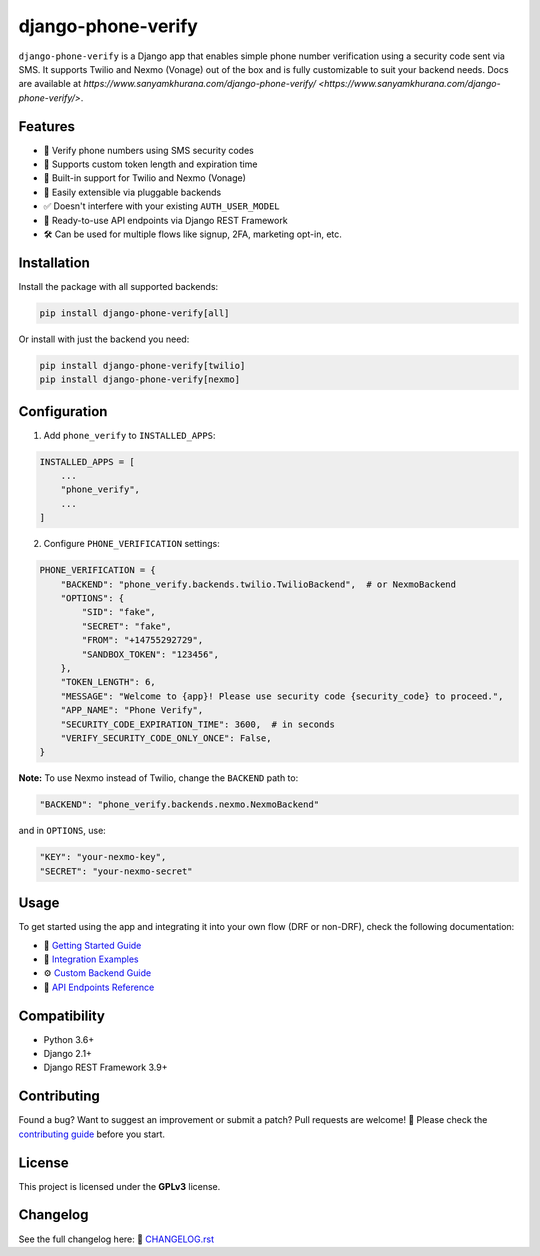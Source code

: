 django-phone-verify
===================

.. image:: https://github.com/CuriousLearner/django-phone-verify/actions/workflows/main.yml/badge.svg?branch=master
    :target: https://github.com/CuriousLearner/django-phone-verify/actions/workflows/main.yml

.. image:: https://coveralls.io/repos/github/CuriousLearner/django-phone-verify/badge.svg?branch=master
    :target: https://coveralls.io/github/CuriousLearner/django-phone-verify?branch=master

.. image:: https://img.shields.io/pypi/l/django-phone-verify
    :target: https://pypi.python.org/pypi/django-phone-verify/
    :alt: License

.. image:: https://static.pepy.tech/badge/django-phone-verify?period=total&units=international_system&left_color=black&right_color=darkgreen&left_text=Downloads
    :target: https://pepy.tech/project/django-phone-verify

.. image:: https://img.shields.io/badge/Made%20with-Python-1f425f.svg
    :target: https://www.python.org/

.. image:: https://img.shields.io/badge/Maintained%3F-yes-green.svg
    :target: https://GitHub.com/CuriousLearner/django-phone-verify/graphs/commit-activity

.. image:: https://badge.fury.io/py/django-phone-verify.svg
    :target: https://pypi.python.org/pypi/django-phone-verify/

.. image:: https://img.shields.io/badge/PRs-welcome-brightgreen.svg?style=flat-square
    :target: http://makeapullrequest.com


``django-phone-verify`` is a Django app that enables simple phone number verification using a security code sent via SMS.
It supports Twilio and Nexmo (Vonage) out of the box and is fully customizable to suit your backend needs. Docs are available at `https://www.sanyamkhurana.com/django-phone-verify/ <https://www.sanyamkhurana.com/django-phone-verify/>`.

Features
--------

- 🔐 Verify phone numbers using SMS security codes
- 🔧 Supports custom token length and expiration time
- 🔄 Built-in support for Twilio and Nexmo (Vonage)
- 🧩 Easily extensible via pluggable backends
- ✅ Doesn't interfere with your existing ``AUTH_USER_MODEL``
- 🚀 Ready-to-use API endpoints via Django REST Framework
- 🛠 Can be used for multiple flows like signup, 2FA, marketing opt-in, etc.

Installation
------------

Install the package with all supported backends:

.. code-block:: shell

    pip install django-phone-verify[all]

Or install with just the backend you need:

.. code-block:: shell

    pip install django-phone-verify[twilio]
    pip install django-phone-verify[nexmo]

Configuration
-------------

1. Add ``phone_verify`` to ``INSTALLED_APPS``:

.. code-block:: python

    INSTALLED_APPS = [
        ...
        "phone_verify",
        ...
    ]

2. Configure ``PHONE_VERIFICATION`` settings:

.. code-block:: python

    PHONE_VERIFICATION = {
        "BACKEND": "phone_verify.backends.twilio.TwilioBackend",  # or NexmoBackend
        "OPTIONS": {
            "SID": "fake",
            "SECRET": "fake",
            "FROM": "+14755292729",
            "SANDBOX_TOKEN": "123456",
        },
        "TOKEN_LENGTH": 6,
        "MESSAGE": "Welcome to {app}! Please use security code {security_code} to proceed.",
        "APP_NAME": "Phone Verify",
        "SECURITY_CODE_EXPIRATION_TIME": 3600,  # in seconds
        "VERIFY_SECURITY_CODE_ONLY_ONCE": False,
    }

**Note:** To use Nexmo instead of Twilio, change the ``BACKEND`` path to:

.. code-block:: python

    "BACKEND": "phone_verify.backends.nexmo.NexmoBackend"

and in ``OPTIONS``, use:

.. code-block:: python

    "KEY": "your-nexmo-key",
    "SECRET": "your-nexmo-secret"

Usage
-----

To get started using the app and integrating it into your own flow (DRF or non-DRF), check the following documentation:

- 📘 `Getting Started Guide <docs/getting_started.rst>`_
- 🔌 `Integration Examples <docs/integration.rst>`_
- ⚙️ `Custom Backend Guide <docs/customization.rst>`_
- 📮 `API Endpoints Reference <phone_verify/docs/api_endpoints.rst>`_

Compatibility
-------------

- Python 3.6+
- Django 2.1+
- Django REST Framework 3.9+

Contributing
------------

Found a bug? Want to suggest an improvement or submit a patch?
Pull requests are welcome! 🙌 Please check the `contributing guide <https://github.com/CuriousLearner/django-phone-verify/blob/master/docs/contributing.rst>`_ before you start.

License
-------

This project is licensed under the **GPLv3** license.

Changelog
---------

See the full changelog here:
📄 `CHANGELOG.rst <https://github.com/CuriousLearner/django-phone-verify/blob/master/CHANGELOG.rst>`_
